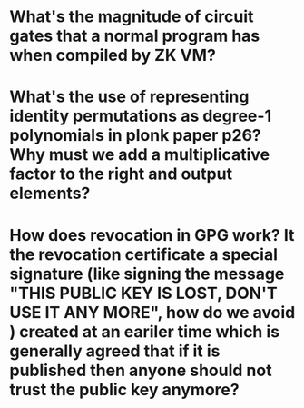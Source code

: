 * What's the magnitude of circuit gates that a normal program has when compiled by ZK VM?
* What's the use of representing identity permutations as degree-1 polynomials in plonk paper p26? Why must we add a multiplicative factor to the right and output elements?
* How does revocation in GPG work? It the revocation certificate a special signature (like signing the message "THIS PUBLIC KEY IS LOST, DON'T USE IT ANY MORE", how do we avoid ) created at an eariler time which is generally agreed that if it is published then anyone should not trust the public key anymore?